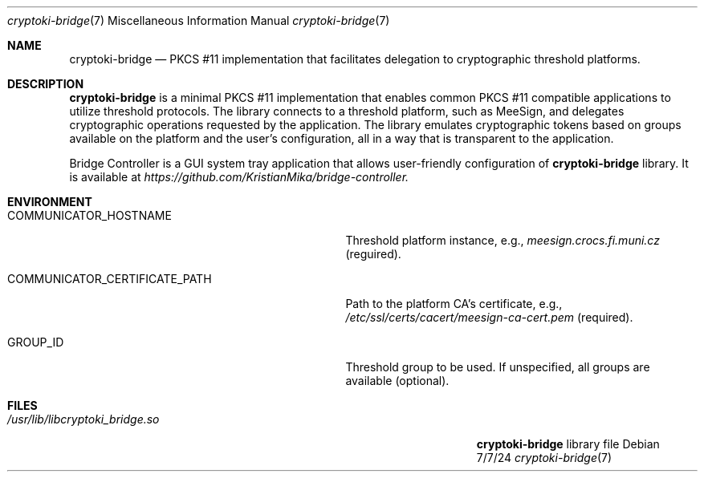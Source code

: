 .Dd 7/7/24
.Dt cryptoki-bridge 7
.Os Debian
.Sh NAME
.Nm cryptoki-bridge
.Nd PKCS #11 implementation that facilitates delegation to cryptographic threshold platforms.
.Sh DESCRIPTION
.Nm
is a minimal PKCS #11 implementation that enables common PKCS #11 compatible applications to utilize threshold protocols. The library connects to a threshold platform, such as MeeSign, and delegates cryptographic operations requested by the application. The library emulates cryptographic tokens based on groups available on the platform and the user's configuration, all in a way that is transparent to the application.
.Pp
Bridge Controller is a GUI system tray application that allows user-friendly configuration of 
.Nm
library. It is available at 
.Ar https://github.com/KristianMika/bridge-controller.
.Sh ENVIRONMENT      
.Bl -tag -width "COMMUNICATOR_CERTIFICATE_PATH" -indent
.It Ev COMMUNICATOR_HOSTNAME
Threshold platform instance, e.g., 
.Ar meesign.crocs.fi.muni.cz
(reguired).
.It Ev COMMUNICATOR_CERTIFICATE_PATH
Path to the platform CA's certificate, e.g.,
.Ar /etc/ssl/certs/cacert/meesign-ca-cert.pem
(required).
.It Ev GROUP_ID
Threshold group to be used. If unspecified, all groups are available (optional).
.El
.Sh FILES                \" File used or created by the topic of the man page
.Bl -tag -width "/Users/joeuser/Library/really_long_file_name" -compact
.It Pa /usr/lib/libcryptoki_bridge.so
.Nm
library file
.El
